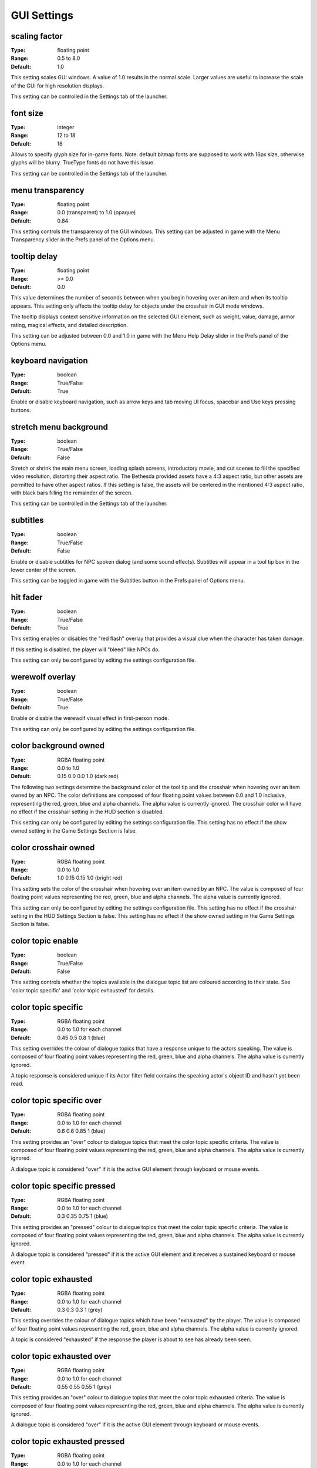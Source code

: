 GUI Settings
############

scaling factor
--------------

:Type:		floating point
:Range:		0.5 to 8.0
:Default:	1.0

This setting scales GUI windows.
A value of 1.0 results in the normal scale. Larger values are useful to increase the scale of the GUI for high resolution displays.

This setting can be controlled in the Settings tab of the launcher.

font size
---------

:Type:		integer
:Range:		12 to 18
:Default:	16

Allows to specify glyph size for in-game fonts.
Note: default bitmap fonts are supposed to work with 16px size, otherwise glyphs will be blurry.
TrueType fonts do not have this issue.

This setting can be controlled in the Settings tab of the launcher.

menu transparency
-----------------

:Type:		floating point
:Range:		0.0 (transparent) to 1.0 (opaque)
:Default:	0.84

This setting controls the transparency of the GUI windows.
This setting can be adjusted in game with the Menu Transparency slider in the Prefs panel of the Options menu.

tooltip delay
-------------

:Type:		floating point
:Range:		>= 0.0
:Default:	0.0

This value determines the number of seconds between when you begin hovering over an item and when its tooltip appears.
This setting only affects the tooltip delay for objects under the crosshair in GUI mode windows.

The tooltip displays context sensitive information on the selected GUI element,
such as weight, value, damage, armor rating, magical effects, and detailed description.

This setting can be adjusted between 0.0 and 1.0 in game
with the Menu Help Delay slider in the Prefs panel of the Options menu.

keyboard navigation
-------------------

:Type:		boolean
:Range:		True/False
:Default:	True

Enable or disable keyboard navigation, such as arrow keys and tab moving UI focus, spacebar and Use keys pressing buttons.

stretch menu background
-----------------------

:Type:		boolean
:Range:		True/False
:Default:	False

Stretch or shrink the main menu screen, loading splash screens, introductory movie,
and cut scenes to fill the specified video resolution, distorting their aspect ratio.
The Bethesda provided assets have a 4:3 aspect ratio, but other assets are permitted to have other aspect ratios.
If this setting is false, the assets will be centered in the mentioned 4:3 aspect ratio,
with black bars filling the remainder of the screen.

This setting can be controlled in the Settings tab of the launcher.

subtitles
---------

:Type:		boolean
:Range:		True/False
:Default:	False

Enable or disable subtitles for NPC spoken dialog (and some sound effects).
Subtitles will appear in a tool tip box in the lower center of the screen.

This setting can be toggled in game with the Subtitles button in the Prefs panel of Options menu.

hit fader
---------

:Type:		boolean
:Range:		True/False
:Default:	True

This setting enables or disables the "red flash" overlay that provides a visual clue when the character has taken damage.

If this setting is disabled, the player will "bleed" like NPCs do.

This setting can only be configured by editing the settings configuration file.

werewolf overlay
----------------

:Type:		boolean
:Range:		True/False
:Default:	True

Enable or disable the werewolf visual effect in first-person mode.

This setting can only be configured by editing the settings configuration file.

color background owned
----------------------

:Type:		RGBA floating point
:Range:		0.0 to 1.0
:Default:	0.15 0.0 0.0 1.0 (dark red)

The following two settings determine the background color of the tool tip and the crosshair
when hovering over an item owned by an NPC.
The color definitions are composed of four floating point values between 0.0 and 1.0 inclusive,
representing the red, green, blue and alpha channels. The alpha value is currently ignored.
The crosshair color will have no effect if the crosshair setting in the HUD section is disabled.

This setting can only be configured by editing the settings configuration file.
This setting has no effect if the show owned setting in the Game Settings Section is false.

color crosshair owned
---------------------

:Type:		RGBA floating point
:Range:		0.0 to 1.0
:Default:	1.0 0.15 0.15 1.0 (bright red)

This setting sets the color of the crosshair when hovering over an item owned by an NPC.
The value is composed of four floating point values representing the red, green, blue and alpha channels.
The alpha value is currently ignored.

This setting can only be configured by editing the settings configuration file.
This setting has no effect if the crosshair setting in the HUD Settings Section is false.
This setting has no effect if the show owned setting in the Game Settings Section is false.

color topic enable
------------------

:Type:      boolean
:Range:		True/False
:Default:	False

This setting controls whether the topics available in the dialogue topic list are coloured according to their state.
See 'color topic specific' and 'color topic exhausted' for details.

color topic specific
--------------------

:Type:		RGBA floating point
:Range:		0.0 to 1.0 for each channel
:Default:	0.45 0.5 0.8 1 (blue)

This setting overrides the colour of dialogue topics that have a response unique to the actors speaking.
The value is composed of four floating point values representing the red, green, blue and alpha channels.
The alpha value is currently ignored.

A topic response is considered unique if its Actor filter field contains the speaking actor's object ID and hasn't yet been read.

color topic specific over
-------------------------

:Type:		RGBA floating point
:Range:		0.0 to 1.0 for each channel
:Default:	0.6 0.6 0.85 1 (blue)

This setting provides an "over" colour to dialogue topics that meet the color topic specific criteria.
The value is composed of four floating point values representing the red, green, blue and alpha channels.
The alpha value is currently ignored.

A dialogue topic is considered "over" if it is the active GUI element through keyboard or mouse events.

color topic specific pressed
----------------------------

:Type:		RGBA floating point
:Range:		0.0 to 1.0 for each channel
:Default:	0.3 0.35 0.75 1 (blue)

This setting provides an "pressed" colour to dialogue topics that meet the color topic specific criteria.
The value is composed of four floating point values representing the red, green, blue and alpha channels.
The alpha value is currently ignored.

A dialogue topic is considered "pressed" if it is the active GUI element and it receives a sustained keyboard or mouse event.

color topic exhausted
---------------------

:Type:		RGBA floating point
:Range:		0.0 to 1.0 for each channel
:Default:	0.3 0.3 0.3 1 (grey)

This setting overrides the colour of dialogue topics which have been "exhausted" by the player.
The value is composed of four floating point values representing the red, green, blue and alpha channels.
The alpha value is currently ignored.

A topic is considered "exhausted" if the response the player is about to see has already been seen.

color topic exhausted over
--------------------------

:Type:		RGBA floating point
:Range:		0.0 to 1.0 for each channel
:Default:	0.55 0.55 0.55 1 (grey)

This setting provides an "over" colour to dialogue topics that meet the color topic exhausted criteria.
The value is composed of four floating point values representing the red, green, blue and alpha channels.
The alpha value is currently ignored.

A dialogue topic is considered "over" if it is the active GUI element through keyboard or mouse events.

color topic exhausted pressed
-----------------------------

:Type:		RGBA floating point
:Range:		0.0 to 1.0 for each channel
:Default:	0.45 0.45 0.45 1 (grey)

This setting provides a "pressed" colour to dialogue topics that meet the color topic exhausted criteria.
The value is composed of four floating point values representing the red, green, blue and alpha channels.
The alpha value is currently ignored.

A dialogue topic is considered "pressed" if it is the active GUI element and it receives a sustained keyboard or mouse event.
